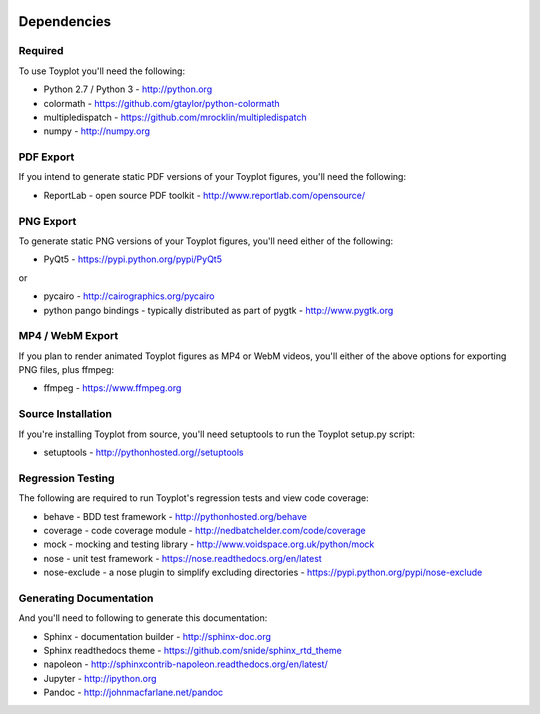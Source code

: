 .. image:: ../artwork/toyplot.png
  :width: 200px
  :align: right

.. _dependencies:

Dependencies
============

Required
--------

To use Toyplot you'll need the following:

* Python 2.7 / Python 3 - http://python.org
* colormath - https://github.com/gtaylor/python-colormath
* multipledispatch - https://github.com/mrocklin/multipledispatch
* numpy - http://numpy.org

PDF Export
----------

If you intend to generate static PDF versions of your Toyplot figures, you'll need
the following:

* ReportLab - open source PDF toolkit - http://www.reportlab.com/opensource/

PNG Export
----------

To generate static PNG versions of your Toyplot figures,
you'll need either of the following:

* PyQt5 - https://pypi.python.org/pypi/PyQt5

or

* pycairo - http://cairographics.org/pycairo
* python pango bindings - typically distributed as part of pygtk - http://www.pygtk.org

MP4 / WebM Export
-----------------

If you plan to render animated Toyplot figures as MP4 or WebM videos, you'll either of
the above options for exporting PNG files, plus ffmpeg:

* ffmpeg - https://www.ffmpeg.org

Source Installation
-------------------

If you're installing Toyplot from source, you'll need setuptools to run the
Toyplot setup.py script:

* setuptools - http://pythonhosted.org//setuptools

Regression Testing
------------------

The following are required to run Toyplot's regression tests and view
code coverage:

* behave - BDD test framework - http://pythonhosted.org/behave
* coverage - code coverage module - http://nedbatchelder.com/code/coverage
* mock - mocking and testing library - http://www.voidspace.org.uk/python/mock
* nose - unit test framework - https://nose.readthedocs.org/en/latest
* nose-exclude - a nose plugin to simplify excluding directories - https://pypi.python.org/pypi/nose-exclude

Generating Documentation
------------------------

And you'll need to following to generate this documentation:

* Sphinx - documentation builder - http://sphinx-doc.org
* Sphinx readthedocs theme - https://github.com/snide/sphinx_rtd_theme
* napoleon - http://sphinxcontrib-napoleon.readthedocs.org/en/latest/
* Jupyter - http://ipython.org
* Pandoc - http://johnmacfarlane.net/pandoc

